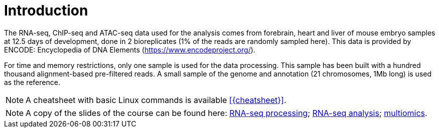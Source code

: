 [discrete]
= Introduction

The RNA-seq, ChIP-seq and ATAC-seq data used for the analysis comes from forebrain, heart and liver of mouse embryo samples at 12.5 days of development, done in 2 bioreplicates (1% of the reads are randomly sampled here). This data is provided by ENCODE: Encyclopedia of DNA Elements (https://www.encodeproject.org/).

For time and memory restrictions, only one sample is used for the data processing. This sample has been built with a hundred thousand alignment-based pre-filtered reads. A small sample of the genome and annotation (21 chromosomes, 1Mb long) is used as the reference.

//NOTE: The default working directory is `{working_dir}`, if nothing else is specified. You can use the `pwd` command to [crg]##**p**##rint your current [crg]##**w**##orking [crg]##**d**##irectory.

NOTE: A cheatsheet with basic Linux commands is available <<{cheatsheet}>>.

NOTE: A copy of the slides of the course can be found here: link:UVIC2018_RNA-seq_processing.pdf[RNA-seq processing]; link:UVIC2018_RNA-seq_analysis.pdf[RNA-seq analysis]; link:UVIC2018_multiomics.pdf[multiomics].